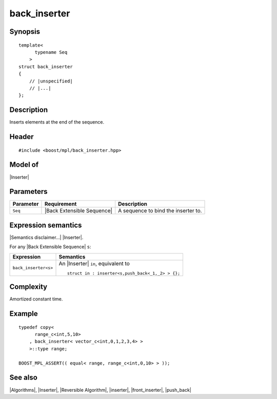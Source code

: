 .. Algorithms/Inserters//back_inserter

back_inserter
=============

Synopsis
--------

.. parsed-literal::
    
    template<
          typename Seq
        >
    struct back_inserter
    {
        // |unspecified|
        // |...|
    };


Description
-----------

Inserts elements at the end of the sequence.

Header
------

.. parsed-literal::
    
    #include <boost/mpl/back_inserter.hpp>

Model of
--------

|Inserter|


Parameters
----------

+---------------+-------------------------------+---------------------------------------+
| Parameter     | Requirement                   | Description                           |
+===============+===============================+=======================================+
| ``Seq``       | |Back Extensible Sequence|    | A sequence to bind the inserter to.   |
+---------------+-------------------------------+---------------------------------------+


Expression semantics
--------------------

|Semantics disclaimer...| |Inserter|.

For any |Back Extensible Sequence| ``s``:

+---------------------------+-------------------------------------------------------+
| Expression                | Semantics                                             |
+===========================+=======================================================+
| ``back_inserter<s>``      | An |Inserter| ``in``, equivalent to                   |
|                           |                                                       |
|                           | .. parsed-literal::                                   |
|                           |                                                       |
|                           |   struct in : inserter<s,push_back<_1,_2> > {};       |
+---------------------------+-------------------------------------------------------+


Complexity
----------

Amortized constant time.


Example
-------

.. parsed-literal::

    typedef copy<
          range_c<int,5,10>
        , back_inserter< vector_c<int,0,1,2,3,4> >
        >::type range;
       
    BOOST_MPL_ASSERT(( equal< range, range_c<int,0,10> > ));


See also
--------

|Algorithms|, |Inserter|, |Reversible Algorithm|, |inserter|, |front_inserter|, |push_back|
